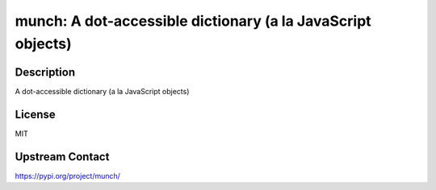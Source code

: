 munch: A dot-accessible dictionary (a la JavaScript objects)
============================================================

Description
-----------

A dot-accessible dictionary (a la JavaScript objects)

License
-------

MIT

Upstream Contact
----------------

https://pypi.org/project/munch/

